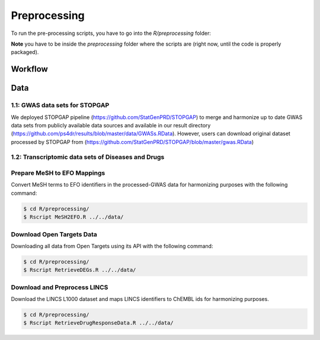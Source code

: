 Preprocessing
=============
To run the pre-processing scripts, you have to go into the `R/preprocessing` folder:

**Note** you have to be inside the `preprocessing` folder where the scripts are (right now, until the
code is properly packaged).

Workflow
--------

Data
----

1.1: GWAS data sets for STOPGAP
~~~~~~~~~~~~~~~~~~~~~~~~~~~~~~~
We deployed STOPGAP pipeline (https://github.com/StatGenPRD/STOPGAP) to merge and harmonize up to date GWAS data sets from publicly available data sources and available in our result directory (https://github.com/ps4dr/results/blob/master/data/GWASs.RData). However, users can download original dataset processed by STOPGAP from (https://github.com/StatGenPRD/STOPGAP/blob/master/gwas.RData)


1.2: Transcriptomic data sets of Diseases and Drugs
~~~~~~~~~~~~~~~~~~~~~~~~~~~~~~~~~~~~~~~~~~~~~~~~~~~

Prepare MeSH to EFO Mappings
~~~~~~~~~~~~~~~~~~~~~~~~~~~~
Convert MeSH terms to EFO identifiers in the processed-GWAS data for harmonizing purposes with the following
command:

.. code-block:: sh

   $ cd R/preprocessing/
   $ Rscript MeSH2EFO.R ../../data/

Download Open Targets Data
~~~~~~~~~~~~~~~~~~~~~~~~~~
Downloading all data from Open Targets using its API with the following command:

.. code-block:: sh

   $ cd R/preprocessing/
   $ Rscript RetrieveDEGs.R ../../data/

Download and Preprocess LINCS
~~~~~~~~~~~~~~~~~~~~~~~~~~~~~
Download the LINCS L1000 dataset and maps LINCS identifiers to ChEMBL ids for harmonizing purposes.

.. code-block:: sh

   $ cd R/preprocessing/
   $ Rscript RetrieveDrugResponseData.R ../../data/

